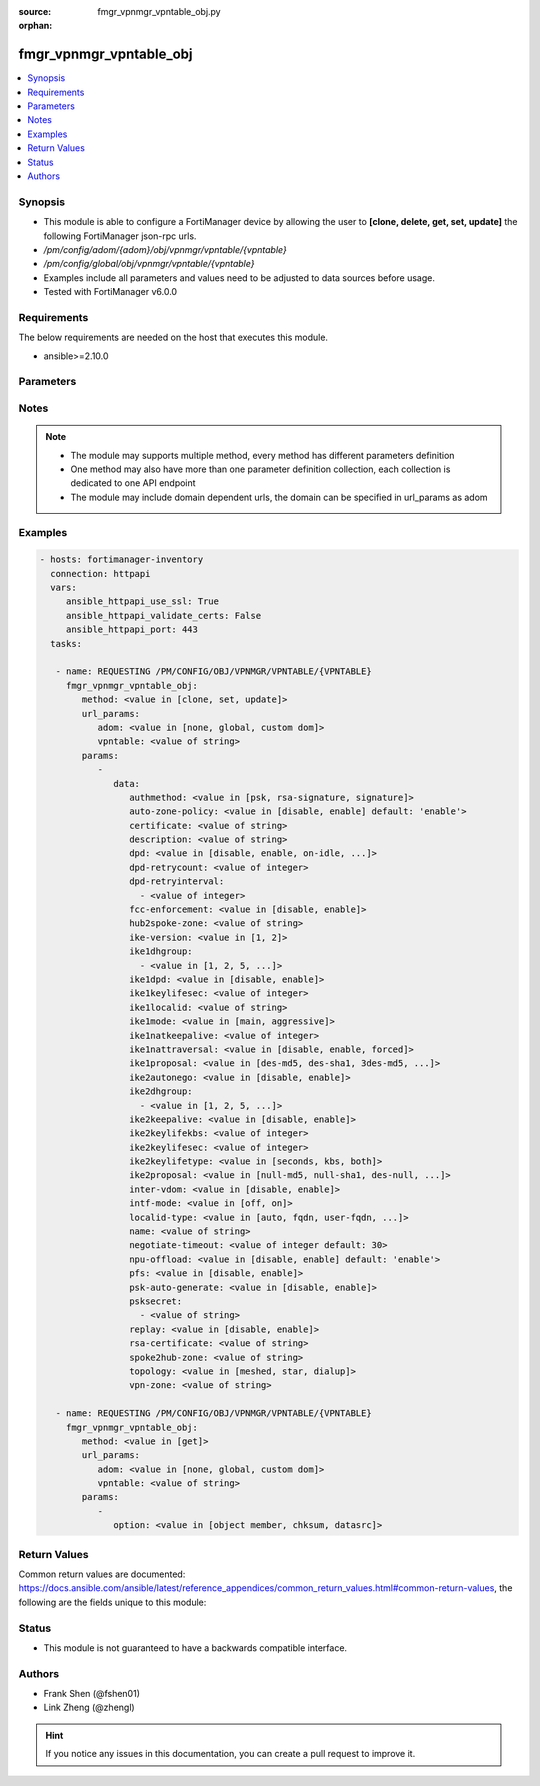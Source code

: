 :source: fmgr_vpnmgr_vpntable_obj.py

:orphan:

.. _fmgr_vpnmgr_vpntable_obj:

fmgr_vpnmgr_vpntable_obj
++++++++++++++++++++++++

.. versionadded:: 2.10

.. contents::
   :local:
   :depth: 1


Synopsis
--------

- This module is able to configure a FortiManager device by allowing the user to **[clone, delete, get, set, update]** the following FortiManager json-rpc urls.
- `/pm/config/adom/{adom}/obj/vpnmgr/vpntable/{vpntable}`
- `/pm/config/global/obj/vpnmgr/vpntable/{vpntable}`
- Examples include all parameters and values need to be adjusted to data sources before usage.
- Tested with FortiManager v6.0.0


Requirements
------------
The below requirements are needed on the host that executes this module.

- ansible>=2.10.0



Parameters
----------

.. raw:: html

 <ul>
 <li><span class="li-head">url_params</span> - parameters in url path <span class="li-normal">type: dict</span> <span class="li-required">required: true</span></li>
 <ul class="ul-self">
 <li><span class="li-head">adom</span> - the domain prefix <span class="li-normal">type: str</span> <span class="li-normal"> choices: none, global, custom dom</span></li>
 <li><span class="li-head">vpntable</span> - the object name <span class="li-normal">type: str</span> </li>
 </ul>
 <li><span class="li-head">parameters for method: [clone, set, update]</span> - </li>
 <ul class="ul-self">
 <li><span class="li-head">data</span> - No description for the parameter <span class="li-normal">type: dict</span> <ul class="ul-self">
 <li><span class="li-head">authmethod</span> - No description for the parameter <span class="li-normal">type: str</span>  <span class="li-normal">choices: [psk, rsa-signature, signature]</span> </li>
 <li><span class="li-head">auto-zone-policy</span> - No description for the parameter <span class="li-normal">type: str</span>  <span class="li-normal">choices: [disable, enable]</span>  <span class="li-normal">default: enable</span> </li>
 <li><span class="li-head">certificate</span> - No description for the parameter <span class="li-normal">type: str</span> </li>
 <li><span class="li-head">description</span> - No description for the parameter <span class="li-normal">type: str</span> </li>
 <li><span class="li-head">dpd</span> - No description for the parameter <span class="li-normal">type: str</span>  <span class="li-normal">choices: [disable, enable, on-idle, on-demand]</span> </li>
 <li><span class="li-head">dpd-retrycount</span> - No description for the parameter <span class="li-normal">type: int</span> </li>
 <li><span class="li-head">dpd-retryinterval</span> - No description for the parameter <span class="li-normal">type: array</span> <ul class="ul-self">
 <li><span class="li-head">{no-name}</span> - No description for the parameter <span class="li-normal">type: int</span> </li>
 </ul>
 <li><span class="li-head">fcc-enforcement</span> - No description for the parameter <span class="li-normal">type: str</span>  <span class="li-normal">choices: [disable, enable]</span> </li>
 <li><span class="li-head">hub2spoke-zone</span> - No description for the parameter <span class="li-normal">type: str</span> </li>
 <li><span class="li-head">ike-version</span> - No description for the parameter <span class="li-normal">type: str</span>  <span class="li-normal">choices: [1, 2]</span> </li>
 <li><span class="li-head">ike1dhgroup</span> - No description for the parameter <span class="li-normal">type: array</span> <ul class="ul-self">
 <li><span class="li-head">{no-name}</span> - No description for the parameter <span class="li-normal">type: str</span>  <span class="li-normal">choices: [1, 2, 5, 14, 15, 16, 17, 18, 19, 20, 21, 27, 28, 29, 30, 31, 32]</span> </li>
 </ul>
 <li><span class="li-head">ike1dpd</span> - No description for the parameter <span class="li-normal">type: str</span>  <span class="li-normal">choices: [disable, enable]</span> </li>
 <li><span class="li-head">ike1keylifesec</span> - No description for the parameter <span class="li-normal">type: int</span> </li>
 <li><span class="li-head">ike1localid</span> - No description for the parameter <span class="li-normal">type: str</span> </li>
 <li><span class="li-head">ike1mode</span> - No description for the parameter <span class="li-normal">type: str</span>  <span class="li-normal">choices: [main, aggressive]</span> </li>
 <li><span class="li-head">ike1natkeepalive</span> - No description for the parameter <span class="li-normal">type: int</span> </li>
 <li><span class="li-head">ike1nattraversal</span> - No description for the parameter <span class="li-normal">type: str</span>  <span class="li-normal">choices: [disable, enable, forced]</span> </li>
 <li><span class="li-head">ike1proposal</span> - No description for the parameter <span class="li-normal">type: str</span>  <span class="li-normal">choices: [des-md5, des-sha1, 3des-md5, 3des-sha1, aes128-md5, aes128-sha1, aes192-md5, aes192-sha1, aes256-md5, aes256-sha1, des-sha256, 3des-sha256, aes128-sha256, aes192-sha256, aes256-sha256, des-sha384, des-sha512, 3des-sha384, 3des-sha512, aes128-sha384, aes128-sha512, aes192-sha384, aes192-sha512, aes256-sha384, aes256-sha512, aria128-md5, aria128-sha1, aria128-sha256, aria128-sha384, aria128-sha512, aria192-md5, aria192-sha1, aria192-sha256, aria192-sha384, aria192-sha512, aria256-md5, aria256-sha1, aria256-sha256, aria256-sha384, aria256-sha512, seed-md5, seed-sha1, seed-sha256, seed-sha384, seed-sha512, aes128gcm-prfsha1, aes128gcm-prfsha256, aes128gcm-prfsha384, aes128gcm-prfsha512, aes256gcm-prfsha1, aes256gcm-prfsha256, aes256gcm-prfsha384, aes256gcm-prfsha512, chacha20poly1305-prfsha1, chacha20poly1305-prfsha256, chacha20poly1305-prfsha384, chacha20poly1305-prfsha512]</span> </li>
 <li><span class="li-head">ike2autonego</span> - No description for the parameter <span class="li-normal">type: str</span>  <span class="li-normal">choices: [disable, enable]</span> </li>
 <li><span class="li-head">ike2dhgroup</span> - No description for the parameter <span class="li-normal">type: array</span> <ul class="ul-self">
 <li><span class="li-head">{no-name}</span> - No description for the parameter <span class="li-normal">type: str</span>  <span class="li-normal">choices: [1, 2, 5, 14, 15, 16, 17, 18, 19, 20, 21, 27, 28, 29, 30, 31, 32]</span> </li>
 </ul>
 <li><span class="li-head">ike2keepalive</span> - No description for the parameter <span class="li-normal">type: str</span>  <span class="li-normal">choices: [disable, enable]</span> </li>
 <li><span class="li-head">ike2keylifekbs</span> - No description for the parameter <span class="li-normal">type: int</span> </li>
 <li><span class="li-head">ike2keylifesec</span> - No description for the parameter <span class="li-normal">type: int</span> </li>
 <li><span class="li-head">ike2keylifetype</span> - No description for the parameter <span class="li-normal">type: str</span>  <span class="li-normal">choices: [seconds, kbs, both]</span> </li>
 <li><span class="li-head">ike2proposal</span> - No description for the parameter <span class="li-normal">type: str</span>  <span class="li-normal">choices: [null-md5, null-sha1, des-null, 3des-null, des-md5, des-sha1, 3des-md5, 3des-sha1, aes128-md5, aes128-sha1, aes192-md5, aes192-sha1, aes256-md5, aes256-sha1, aes128-null, aes192-null, aes256-null, null-sha256, des-sha256, 3des-sha256, aes128-sha256, aes192-sha256, aes256-sha256, des-sha384, des-sha512, 3des-sha384, 3des-sha512, aes128-sha384, aes128-sha512, aes192-sha384, aes192-sha512, aes256-sha384, aes256-sha512, null-sha384, null-sha512, aria128-null, aria128-md5, aria128-sha1, aria128-sha256, aria128-sha384, aria128-sha512, aria192-null, aria192-md5, aria192-sha1, aria192-sha256, aria192-sha384, aria192-sha512, aria256-null, aria256-md5, aria256-sha1, aria256-sha256, aria256-sha384, aria256-sha512, seed-null, seed-md5, seed-sha1, seed-sha256, seed-sha384, seed-sha512, aes128gcm, aes256gcm, chacha20poly1305]</span> </li>
 <li><span class="li-head">inter-vdom</span> - No description for the parameter <span class="li-normal">type: str</span>  <span class="li-normal">choices: [disable, enable]</span> </li>
 <li><span class="li-head">intf-mode</span> - No description for the parameter <span class="li-normal">type: str</span>  <span class="li-normal">choices: [off, on]</span> </li>
 <li><span class="li-head">localid-type</span> - No description for the parameter <span class="li-normal">type: str</span>  <span class="li-normal">choices: [auto, fqdn, user-fqdn, keyid, address, asn1dn]</span> </li>
 <li><span class="li-head">name</span> - No description for the parameter <span class="li-normal">type: str</span> </li>
 <li><span class="li-head">negotiate-timeout</span> - No description for the parameter <span class="li-normal">type: int</span>  <span class="li-normal">default: 30</span> </li>
 <li><span class="li-head">npu-offload</span> - No description for the parameter <span class="li-normal">type: str</span>  <span class="li-normal">choices: [disable, enable]</span>  <span class="li-normal">default: enable</span> </li>
 <li><span class="li-head">pfs</span> - No description for the parameter <span class="li-normal">type: str</span>  <span class="li-normal">choices: [disable, enable]</span> </li>
 <li><span class="li-head">psk-auto-generate</span> - No description for the parameter <span class="li-normal">type: str</span>  <span class="li-normal">choices: [disable, enable]</span> </li>
 <li><span class="li-head">psksecret</span> - No description for the parameter <span class="li-normal">type: array</span> <ul class="ul-self">
 <li><span class="li-head">{no-name}</span> - No description for the parameter <span class="li-normal">type: str</span> </li>
 </ul>
 <li><span class="li-head">replay</span> - No description for the parameter <span class="li-normal">type: str</span>  <span class="li-normal">choices: [disable, enable]</span> </li>
 <li><span class="li-head">rsa-certificate</span> - No description for the parameter <span class="li-normal">type: str</span> </li>
 <li><span class="li-head">spoke2hub-zone</span> - No description for the parameter <span class="li-normal">type: str</span> </li>
 <li><span class="li-head">topology</span> - No description for the parameter <span class="li-normal">type: str</span>  <span class="li-normal">choices: [meshed, star, dialup]</span> </li>
 <li><span class="li-head">vpn-zone</span> - No description for the parameter <span class="li-normal">type: str</span> </li>
 </ul>
 </ul>
 <li><span class="li-head">parameters for method: [delete]</span> - </li>
 <ul class="ul-self">
 </ul>
 <li><span class="li-head">parameters for method: [get]</span> - </li>
 <ul class="ul-self">
 <li><span class="li-head">option</span> - Set fetch option for the request. <span class="li-normal">type: str</span>  <span class="li-normal">choices: [object member, chksum, datasrc]</span> </li>
 </ul>
 </ul>






Notes
-----
.. note::

   - The module may supports multiple method, every method has different parameters definition

   - One method may also have more than one parameter definition collection, each collection is dedicated to one API endpoint

   - The module may include domain dependent urls, the domain can be specified in url_params as adom

Examples
--------

.. code-block:: yaml+jinja

 - hosts: fortimanager-inventory
   connection: httpapi
   vars:
      ansible_httpapi_use_ssl: True
      ansible_httpapi_validate_certs: False
      ansible_httpapi_port: 443
   tasks:

    - name: REQUESTING /PM/CONFIG/OBJ/VPNMGR/VPNTABLE/{VPNTABLE}
      fmgr_vpnmgr_vpntable_obj:
         method: <value in [clone, set, update]>
         url_params:
            adom: <value in [none, global, custom dom]>
            vpntable: <value of string>
         params:
            -
               data:
                  authmethod: <value in [psk, rsa-signature, signature]>
                  auto-zone-policy: <value in [disable, enable] default: 'enable'>
                  certificate: <value of string>
                  description: <value of string>
                  dpd: <value in [disable, enable, on-idle, ...]>
                  dpd-retrycount: <value of integer>
                  dpd-retryinterval:
                    - <value of integer>
                  fcc-enforcement: <value in [disable, enable]>
                  hub2spoke-zone: <value of string>
                  ike-version: <value in [1, 2]>
                  ike1dhgroup:
                    - <value in [1, 2, 5, ...]>
                  ike1dpd: <value in [disable, enable]>
                  ike1keylifesec: <value of integer>
                  ike1localid: <value of string>
                  ike1mode: <value in [main, aggressive]>
                  ike1natkeepalive: <value of integer>
                  ike1nattraversal: <value in [disable, enable, forced]>
                  ike1proposal: <value in [des-md5, des-sha1, 3des-md5, ...]>
                  ike2autonego: <value in [disable, enable]>
                  ike2dhgroup:
                    - <value in [1, 2, 5, ...]>
                  ike2keepalive: <value in [disable, enable]>
                  ike2keylifekbs: <value of integer>
                  ike2keylifesec: <value of integer>
                  ike2keylifetype: <value in [seconds, kbs, both]>
                  ike2proposal: <value in [null-md5, null-sha1, des-null, ...]>
                  inter-vdom: <value in [disable, enable]>
                  intf-mode: <value in [off, on]>
                  localid-type: <value in [auto, fqdn, user-fqdn, ...]>
                  name: <value of string>
                  negotiate-timeout: <value of integer default: 30>
                  npu-offload: <value in [disable, enable] default: 'enable'>
                  pfs: <value in [disable, enable]>
                  psk-auto-generate: <value in [disable, enable]>
                  psksecret:
                    - <value of string>
                  replay: <value in [disable, enable]>
                  rsa-certificate: <value of string>
                  spoke2hub-zone: <value of string>
                  topology: <value in [meshed, star, dialup]>
                  vpn-zone: <value of string>

    - name: REQUESTING /PM/CONFIG/OBJ/VPNMGR/VPNTABLE/{VPNTABLE}
      fmgr_vpnmgr_vpntable_obj:
         method: <value in [get]>
         url_params:
            adom: <value in [none, global, custom dom]>
            vpntable: <value of string>
         params:
            -
               option: <value in [object member, chksum, datasrc]>



Return Values
-------------


Common return values are documented: https://docs.ansible.com/ansible/latest/reference_appendices/common_return_values.html#common-return-values, the following are the fields unique to this module:


.. raw:: html

 <ul>
 <li><span class="li-return"> return values for method: [clone, delete, set, update]</span> </li>
 <ul class="ul-self">
 <li><span class="li-return">status</span>
 - No description for the parameter <span class="li-normal">type: dict</span> <ul class="ul-self">
 <li> <span class="li-return"> code </span> - No description for the parameter <span class="li-normal">type: int</span>  </li>
 <li> <span class="li-return"> message </span> - No description for the parameter <span class="li-normal">type: str</span>  </li>
 </ul>
 <li><span class="li-return">url</span>
 - No description for the parameter <span class="li-normal">type: str</span>  <span class="li-normal">example: /pm/config/adom/{adom}/obj/vpnmgr/vpntable/{vpntable}</span>  </li>
 </ul>
 <li><span class="li-return"> return values for method: [get]</span> </li>
 <ul class="ul-self">
 <li><span class="li-return">data</span>
 - No description for the parameter <span class="li-normal">type: dict</span> <ul class="ul-self">
 <li> <span class="li-return"> authmethod </span> - No description for the parameter <span class="li-normal">type: str</span>  </li>
 <li> <span class="li-return"> auto-zone-policy </span> - No description for the parameter <span class="li-normal">type: str</span>  <span class="li-normal">example: enable</span>  </li>
 <li> <span class="li-return"> certificate </span> - No description for the parameter <span class="li-normal">type: str</span>  </li>
 <li> <span class="li-return"> description </span> - No description for the parameter <span class="li-normal">type: str</span>  </li>
 <li> <span class="li-return"> dpd </span> - No description for the parameter <span class="li-normal">type: str</span>  </li>
 <li> <span class="li-return"> dpd-retrycount </span> - No description for the parameter <span class="li-normal">type: int</span>  </li>
 <li> <span class="li-return"> dpd-retryinterval </span> - No description for the parameter <span class="li-normal">type: array</span> <ul class="ul-self">
 <li><span class="li-return">{no-name}</span> - No description for the parameter <span class="li-normal">type: int</span>  </li>
 </ul>
 <li> <span class="li-return"> fcc-enforcement </span> - No description for the parameter <span class="li-normal">type: str</span>  </li>
 <li> <span class="li-return"> hub2spoke-zone </span> - No description for the parameter <span class="li-normal">type: str</span>  </li>
 <li> <span class="li-return"> ike-version </span> - No description for the parameter <span class="li-normal">type: str</span>  </li>
 <li> <span class="li-return"> ike1dhgroup </span> - No description for the parameter <span class="li-normal">type: array</span> <ul class="ul-self">
 <li><span class="li-return">{no-name}</span> - No description for the parameter <span class="li-normal">type: str</span>  </li>
 </ul>
 <li> <span class="li-return"> ike1dpd </span> - No description for the parameter <span class="li-normal">type: str</span>  </li>
 <li> <span class="li-return"> ike1keylifesec </span> - No description for the parameter <span class="li-normal">type: int</span>  </li>
 <li> <span class="li-return"> ike1localid </span> - No description for the parameter <span class="li-normal">type: str</span>  </li>
 <li> <span class="li-return"> ike1mode </span> - No description for the parameter <span class="li-normal">type: str</span>  </li>
 <li> <span class="li-return"> ike1natkeepalive </span> - No description for the parameter <span class="li-normal">type: int</span>  </li>
 <li> <span class="li-return"> ike1nattraversal </span> - No description for the parameter <span class="li-normal">type: str</span>  </li>
 <li> <span class="li-return"> ike1proposal </span> - No description for the parameter <span class="li-normal">type: str</span>  </li>
 <li> <span class="li-return"> ike2autonego </span> - No description for the parameter <span class="li-normal">type: str</span>  </li>
 <li> <span class="li-return"> ike2dhgroup </span> - No description for the parameter <span class="li-normal">type: array</span> <ul class="ul-self">
 <li><span class="li-return">{no-name}</span> - No description for the parameter <span class="li-normal">type: str</span>  </li>
 </ul>
 <li> <span class="li-return"> ike2keepalive </span> - No description for the parameter <span class="li-normal">type: str</span>  </li>
 <li> <span class="li-return"> ike2keylifekbs </span> - No description for the parameter <span class="li-normal">type: int</span>  </li>
 <li> <span class="li-return"> ike2keylifesec </span> - No description for the parameter <span class="li-normal">type: int</span>  </li>
 <li> <span class="li-return"> ike2keylifetype </span> - No description for the parameter <span class="li-normal">type: str</span>  </li>
 <li> <span class="li-return"> ike2proposal </span> - No description for the parameter <span class="li-normal">type: str</span>  </li>
 <li> <span class="li-return"> inter-vdom </span> - No description for the parameter <span class="li-normal">type: str</span>  </li>
 <li> <span class="li-return"> intf-mode </span> - No description for the parameter <span class="li-normal">type: str</span>  </li>
 <li> <span class="li-return"> localid-type </span> - No description for the parameter <span class="li-normal">type: str</span>  </li>
 <li> <span class="li-return"> name </span> - No description for the parameter <span class="li-normal">type: str</span>  </li>
 <li> <span class="li-return"> negotiate-timeout </span> - No description for the parameter <span class="li-normal">type: int</span>  <span class="li-normal">example: 30</span>  </li>
 <li> <span class="li-return"> npu-offload </span> - No description for the parameter <span class="li-normal">type: str</span>  <span class="li-normal">example: enable</span>  </li>
 <li> <span class="li-return"> pfs </span> - No description for the parameter <span class="li-normal">type: str</span>  </li>
 <li> <span class="li-return"> psk-auto-generate </span> - No description for the parameter <span class="li-normal">type: str</span>  </li>
 <li> <span class="li-return"> psksecret </span> - No description for the parameter <span class="li-normal">type: array</span> <ul class="ul-self">
 <li><span class="li-return">{no-name}</span> - No description for the parameter <span class="li-normal">type: str</span>  </li>
 </ul>
 <li> <span class="li-return"> replay </span> - No description for the parameter <span class="li-normal">type: str</span>  </li>
 <li> <span class="li-return"> rsa-certificate </span> - No description for the parameter <span class="li-normal">type: str</span>  </li>
 <li> <span class="li-return"> spoke2hub-zone </span> - No description for the parameter <span class="li-normal">type: str</span>  </li>
 <li> <span class="li-return"> topology </span> - No description for the parameter <span class="li-normal">type: str</span>  </li>
 <li> <span class="li-return"> vpn-zone </span> - No description for the parameter <span class="li-normal">type: str</span>  </li>
 </ul>
 <li><span class="li-return">status</span>
 - No description for the parameter <span class="li-normal">type: dict</span> <ul class="ul-self">
 <li> <span class="li-return"> code </span> - No description for the parameter <span class="li-normal">type: int</span>  </li>
 <li> <span class="li-return"> message </span> - No description for the parameter <span class="li-normal">type: str</span>  </li>
 </ul>
 <li><span class="li-return">url</span>
 - No description for the parameter <span class="li-normal">type: str</span>  <span class="li-normal">example: /pm/config/adom/{adom}/obj/vpnmgr/vpntable/{vpntable}</span>  </li>
 </ul>
 </ul>





Status
------

- This module is not guaranteed to have a backwards compatible interface.


Authors
-------

- Frank Shen (@fshen01)
- Link Zheng (@zhengl)


.. hint::

    If you notice any issues in this documentation, you can create a pull request to improve it.



